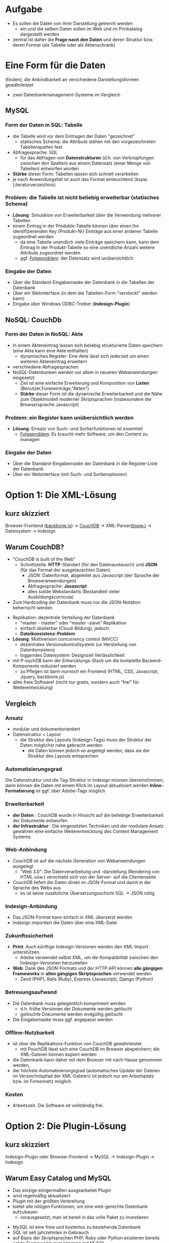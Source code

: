 

* Aufgabe

  + Es sollen die Daten von ihrer Darstellung getrennt werden
    - ein und die selben Daten sollen im Web und im Prinkatalog dargestellt werden
  + zentral ist daher die *Frage nach den Daten* und deren Struktur bzw. deren Format (als Tabelle oder als Aktenschrank)

#+BEGIN_NOTES

#+END_NOTES


* Eine Form für die Daten
(finden), die Anbindbarkeit an verschiedene Darstellungsformen gewährleistet

  - zwei Datenbankmanagement-Systeme im Vergleich

** MySQL

*** *Form* der Daten in SQL: *Tabelle*
   - die Tabelle wird vor dem Eintragen der Daten "gezeichnet"
     - statisches Schema: die Attribute stehen mit den vorgezeichneten Tabellenspalten fest
   - Abfragesprache: SQL
     - für das Abfragen von *Datenstrukturen* (d.h. von Verknüpfungen zwischen den Spalten) aus einem Datensatz (einer Menge von Tabellen) entworfen worden
   - *Stärke* dieser Form: Tabellen lassen sich schnell verarbeiten
   - je nach Anwendungsfall ist auch das Format einleuchtend (bspw. Literaturverzeichnis)

*** *Problem*: die Tabelle ist nicht beliebig erweiterbar (statisches Schema)
   - *Lösung*: Simulation von Erweiterbarkeit über die Verwendung mehrerer Tabellen
   - einem Eintrag in der Produkte-Tabelle können über einen ihn identifizierenden Key (Produkt-Nr) Einträge aus einer anderen Tabelle zugeordnet werden
     - da eine Tabelle unendlich viele Einträge speichern kann, kann dem Eintrag in der Produkt-Tabelle so eine unendliche Anzahl weitere Attribute zugeordnet werden
     - ggf. _Folgeproblem_: der Datensatz wird unübersichtlich

*** *Eingabe* der Daten
    - Über die Standard-Eingabemaske der Datenbank in die Tabellen der Datenbank
    - Über ein Webinterface (in dem die Tabellen-Form "versteckt" werden kann)
    - Eingabe über Windows ODBC-Treiber (*Indesign-Plugin*)

** NoSQL: CouchDb

*** *Form* der Daten in NoSQL: *Akte*
 - In einem Akteneintrag lassen sich beliebig strukturierte Daten speichern (eine Akte kann eine Akte enthalten)
   - dynamisches Register: Eine Akte lässt sich jederzeit um einen weiteren Akteneintrag erweitern
 - verschiedene Abfragesprachen
 - NoSQL-Datenbanken werden vor allem in neueren Webanwendungen eingesetzt
   - Ziel ist eine einfache Erweiterung und Komposition von *Listen* (Benutzer,Foreneinträge,"Akten")
   - *Stärke* dieser Form ist die dynamische Erweiterbarkeit und die Nähe zum Objektmodell moderner Skriptsprachen (insbesondere der Browsersprache Javascript)

*** *Problem*: ein Register kann unübersichtlich werden

 - *Lösung*: Einsatz von Such- und Sortierfunktionen ist essentiell
  - _Folgeproblem_: Es braucht mehr Software, um den Content zu managen

*** *Eingabe* der Daten

 - Über die Standard-Eingabemaske der Datenbank in die Register-Liste der Datenbank
 - Über ein Webinterface (mit Such- und Sortieroptionen)


* Option 1: Die XML-Lösung

** kurz skizziert

Browser-Frontend ([[http://backbonejs.org/][backbone.js]]) -> [[http://couchdb.apache.org/][CouchDB]] -> XML-Parser[[https://npmjs.org/package/jsontoxml][(bspw.)]] -> Dateisystem -> Indesign



** Warum CouchDB?

 + "CouchDB is built of the Web"
   + Schnittstelle: *HTTP*-Standart (für den Datenaustausch) und *JSON* (für das Format der ausgetauschten Daten)
     - JSON: Datenformat, abgeleitet aus Javascript (der Sprache der Browseranwendungen)
     - Abfragesprache: *Javascript*
     - alles solide Webstandarts (Bestandteil vieler
       Ausbildungscurricula)
 + Zum Hardcoding der Datenbank muss nur die JSON-Notation beherrscht werden
#+REVEAL: split

 + Replikation: dezentrale Verteilung der Datenbank
   - "master - master" oder "master -slave" Replikation
   - einfach skalierbar (Cloud-Bildung), jedoch:
   - *Dateikonsistenz-Problem*
 + *Lösung*: Multiversion concurrency control (MVCC)
   + dezentrales Versionskontrollsystem zur Herstellung von Datenkonsistenz
   + loggendes Dateisystem: Designziel Verlässlichkeit
 + mit P-ouchDB kann der Entwicklungs-Stack um die komplette Backend-Komponente reduziert werden
   + zu Pflegen ist dann nurnoch ein Frontend (HTML, CSS, Javascript, Jquery, backbone.js)
 + alles freie Software! (nicht nur gratis, sondern auch "frei" für Weiterentwicklung)

** Vergleich

*** Ansatz

 - modular und dokumentorientiert
 - Datenstruktur = Layout
   - die Struktur des Layouts (Indesign-Tags) muss der Struktur der
     Daten möglichst nahe gebracht werden
     - die Daten können jedoch so angelegt werden, dass sie der Struktur des Layouts entsprechen

*** Automatisierungsgrad

Die Datenstruktur und die Tag-Struktur in Indesign müssen übereinstimmen, dann können die Daten mit einem Klick im Layout aktualisiert werden
*Inline-Formatierung* ist ggf. über Adobe-Tags möglich

*** Erweiterbarkeit

 - *der Daten* : CouchDB wurde in Hinsicht auf die beliebige Erweiterbarkeit der Dokumente entworfen
 - *der Infrastruktur* : Die eingesetzten Techniken und der modulare Ansatz gewähren eine einfache Weiterentwicklung des Content Management Systems

*** Web-Anbindung

 - CouchDB ist auf die nächste Generation von Webanwendungen ausgelegt
  - "Web 3.0": Die Datenverarbeitung und -darstellung (Rendering von HTML usw.) verschiebt sich von der Server- auf die Clientenseite
 -  CouchDB liefert die Daten direkt im JSON-Format und damit in der Sprache des Webs aus
  - es ist keine zusätzliche Übersetzungsschicht SQL -> JSON nötig

*** Indesign-Anbindung

 - Das JSON-Format kann einfach in XML übersetzt werden
 - Indesign importiert die Daten über eine XML-Datei

*** Zukunftssicherheit

 - *Print*: Auch künftige Indesign-Versionen werden den XML-Import unterstützen.
   - Adobe verwendet selbst XML, um die Kompatibilität zwischen den Indesign-Versionen herzustellen
 - *Web*: Dank des JSON-Formats und der HTTP-API können *alle gängigen
   Frameworks* in *allen gängigen Skriptsprachen* verwendet werden
   - Zend (PHP), Rails (Ruby), Express (Javascript), Django (Python)

*** Betreuungsaufwand

 - Die Datenbank muss gelegentlich komprimiert werden
  - d.h. frühe Versionen der Dokumente werden gelöscht
  - gelöschte Dokumente werden endgültig gelöscht
 - Die Eingabemaske muss ggf. angepasst werden

*** Offline-Nutzbarkeit

 - ist über die Replikations-Funktion von CouchDB gewährleistet
  - mit PouchDB lässt sich eine CouchDB im Browser abspeichern; die XML-Dateien können kopiert werden
 - die Datenbank kann daher mit dem Browser mit nach Hause genommen werden,
 - der höchste  Automatisierungsgrad (automatisches Update der Dateien im Verzeichnispfad der XML-Dateien) ist jedoch nur am Arbeitsplatz bzw. im Firmennetz möglich

*** Kosten

 - Arbeitszeit. Die Software ist vollständig frei.


* Option 2: Die Plugin-Lösung

** kurz skizziert

Indesign-Plugin oder Browser-Frontend -> MySQL -> Indesign-Plugin -> Indesign

** Warum Easy Catalog und MySQL

 - Das einzige einigermaßen ausgearbeitet Plugin
 - wird regelmäßig aktualisiert
 - Plugin mit der größten Verbreitung
 - bietet alle nötigen Funktionen, um eine web-gerechte Datenbank aufzubauen
   - vorausgesetzt, man ist bereit in das volle Paket zu investieren
#+REVEAL: split
 - MySQL ist eine freie und kostenlos zu beziehende Datenbank
 - SQL ist seit jahrzehnten in Gebrauch
 - auf Basis der Skriptsprachen PHP, Ruby oder Python existieren bereits solide Frameworks zum Umgang mit MySQL


** Vergleich

*** Ansatz
 - integrativ und auf Relationen zwischen Tabellen orientiert
   - über EasyCatalog können Daten ins Layout eingebunden und zugleich gepflegt werden
   - alles integriert in Indesign
 - Layout > Daten
   - die Tabellen werden im Voraus so entworfen, dass mit ihnen möglichst alle erdenklichen Erfordernisse des Layouts abgedeckt sind
   - Erweiterbarkeit erfordert die Verwendung mehrerer Tabellen. Insofern die Attribute eines Eintrags beliebig erweiterbar sein sollen, müssen mehrere Abfragen kombiniert werden.

*** Automatisierungsgrad

 - Mit dem "Paginationsmodul" lassen sich Tabellen im Indesign-Dokument automatisch erzeugen
 - EasyCatalog bietet Inline-Formatierung
   - Nachteil: Die Daten werden mit den Formatierungstags abgespeichert (ideal ist jedoch eine vollständige Trennung von Daten und Datendarstellung)

*** Erweiterbarkeit

 - *möglich*: mit dem "relational modul" lassen sich mehrere Abfragen kombinieren und so eine Erweiterbarkeit bei einem im Prinzip statischen Schema simulieren
  - es gilt: Um so stärker zwischen Daten und Darstellung getrennt werden soll (und so eine gewisse Neutralität der Datenstruktur gegenüber ihrer Darstellung zu erreichen), um so teurer wird das Plugin-Paket

*** Web-Anbindung

 - baut auf gängigen Webtechniken auf
    - PHP&MySQL haben das sogenannte Web 2.0 ermöglicht: Webseiten ändern sich dynamisch mit der Datenbank, die sie zur Darstellung bringen (allein auf der Serverseite!)
  - der Trend in der Webentwicklung geht jedoch in die Richtung, dass die Darstellung in immer größerem Maß auf der Clientenseite erzeugt wird und der Server lediglich JSON-Daten liefert

*** Zukunftssicherheit

 - *Print*: die weitere Verwendung hängt an dem Bestehen des Plugin-Herstellers
   - bei jedem Indesign-Update muss ein Update des Plugins geordert werden (dieses wird einige Wochen nach erscheinen der neuen CC-Version bereit gestellt)
 - *Web*: es existieren in den Skriptsprachen PHP (Zend) und Ruby (Rails) solide Frameworks zum Betreiben von Seiten mit MySQL

*** Betreuungsaufwand

 - Update des Plugins bei einem Update der CC
 - Bei nachträglichen Erweiterungen der Datenbank:
  - das Schema muss ggf. per Hand erweitert werden (Administration des
    MySQL-Servers ist im Vergleich zu der von NoSQL-Datenbanken voraussetzungsreich; ist jedoch Bestandteil vieler Ausbildungscurricula)
  - die Eingabemaske muss ggf. an Veränderungen angepasst werden

*** Offline-Nutzbarkeit

 - *Ja*: EasyCatalog cached die Datenabfragen in einem lokalen Ordner.
 - *und Nein*: Die Eingabe der Daten ist jedoch nur mit Verbindung zum MySQL-Server möglich.

*** Kosten

 - EC-Lite & ODBC-Modul: $498/Lizenz
  - Nur eine Abfrage möglich -> unübersichtliches und nicht auf Erweiterbarkeit ausgelegtes Schema
  - die Lösung mit EC-Lite lässt nur *entweder* eine Web- *oder* eine printkonforme Lösung zu
 - EC & ODBC-Modul & relational Modul: $2095/Lizenz
 - EC & ODBC-Modul & relational Modul & Paginationsmodul: $2694
 - Arbeitszeit (Entwurf der Datenbank ist bei SQL-Datenbanken aufwändiger als bei NoSQL; dafür fällt hier der XML-Export der Daten weg)
